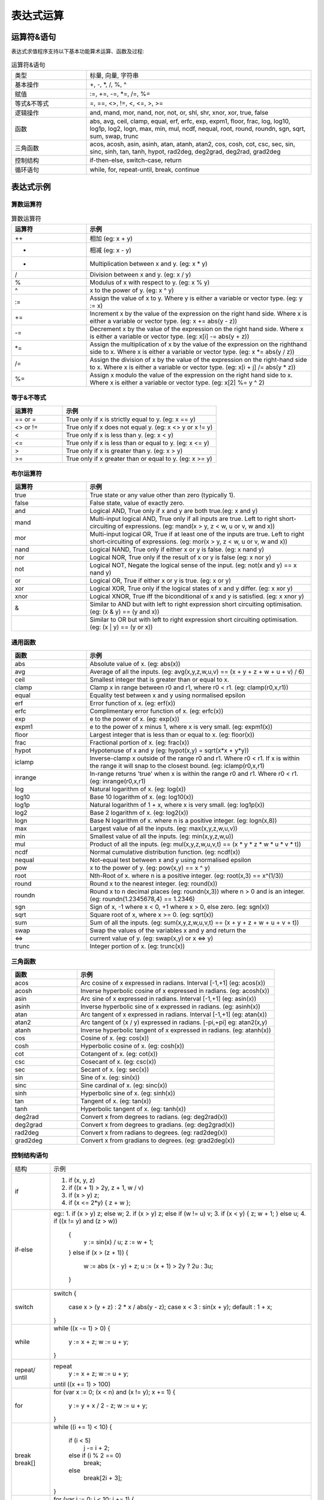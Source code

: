 .. _strategy-express:

==================
表达式运算
==================

运算符&语句
=========================

表达式求值程序支持以下基本功能算术运算、函数及过程:

.. csv-table:: 运算符&语句
  :widths: 20, 60

  "类型", "标量, 向量, 字符串"
  "基本操作", "+, -, *, /, %, ^"
  "赋值", ":=, +=, -=, *=, /=, %="
  "等式&不等式", "=, ==, <>, !=, <, <=, >, >="
  "逻辑操作", "and, mand, mor, nand, nor, not, or, shl, shr, xnor, xor, true, false"
  "函数", "abs, avg, ceil, clamp, equal, erf, erfc,  exp, expm1, floor, frac,  log, log10, log1p,  log2, logn,  max,  min,  mul,  ncdf,  nequal,  root, round, roundn, sgn, sqrt, sum, swap, trunc"
  "三角函数", "acos, acosh, asin, asinh, atan, atanh,  atan2, cos,  cosh, cot,  csc, sec,  sin, sinc,  sinh, tan, tanh, hypot, rad2deg, deg2grad,  deg2rad, grad2deg"
  "控制结构", "if-then-else, switch-case, return"
  "循环语句", "while, for, repeat-until, break, continue"

表达式示例
============================

算数运算符
-------------------------------

.. csv-table:: 算数运算符
  :header: "运算符", "示例"
  :widths: 20, 60

  "++", "相加 (eg: x + y)"
  "-", "相减 (eg: x - y)"
  "*", "Multiplication between x and y.  (eg: x * y)"
  "/", "Division between x and y.  (eg: x / y)"
  "%", "Modulus of x with respect to y.  (eg: x % y)"
  "^", "x to the power of y.  (eg: x ^ y)"
  ":=", "Assign the value of x to y. Where y is either a variable or vector type.  (eg: y := x)"
  "+=", "Increment x by the value of the expression on the right hand side. Where x is either a variable or vector type.  (eg: x += abs(y - z))"
  "-=", "Decrement x by the value of the expression on the right hand side. Where x is either a variable or vector type. (eg: x[i] -= abs(y + z))"
  "*=", "Assign the multiplication of x by the value of the expression on the righthand side to x. Where x is either a variable or vector type.  (eg: x *= abs(y / z))"
  "/=", "Assign the division of x by the value of the expression on the right-hand side to x. Where x is either a variable or vector type.  (eg: x[i + j] /= abs(y * z))"
  "%=", "Assign x modulo the value of the expression on the right hand side to x. Where x is either a variable or vector type.  (eg: x[2] %= y ^ 2)"

等于&不等式
-------------------------------

.. csv-table::
  :header: "运算符", "示例"
  :widths: 20, 60

  "== or =", "True only if x is strictly equal to y. (eg: x == y)"
  "<> or !=", "True only if x does not equal y. (eg: x <> y or x != y)"
  "<", "True only if x is less than y. (eg: x < y)"
  "<=", "True only if x is less than or equal to y. (eg: x <= y)"
  ">", "True only if x is greater than y. (eg: x > y)"
  ">=", "True only if x greater than or equal to y. (eg: x >= y)"

布尔运算符
-------------------------------

.. csv-table::
  :header: "运算符", "示例"
  :widths: 20, 60

  "true ", "True state or any value other than zero (typically 1)."
  "false", "False state, value of exactly zero."
  "and  ", "Logical AND, True only if x and y are both true.(eg: x and y)"
  "mand ", "Multi-input logical AND, True only if all inputs are true. Left to right short-circuiting of expressions. (eg: mand(x > y, z < w, u or v, w and x))"
  "mor  ", "Multi-input logical OR, True if at least one of the inputs are true. Left to right short-circuiting of expressions.  (eg: mor(x > y, z < w, u or v, w and x))"
  "nand ", "Logical NAND, True only if either x or y is false. (eg: x nand y)"
  "nor  ", "Logical NOR, True only if the result of x or y is false (eg: x nor y)"
  "not  ", "Logical NOT, Negate the logical sense of the input. (eg: not(x and y) == x nand y)"
  "or   ", "Logical OR, True if either x or y is true. (eg: x or y)"
  "xor  ", "Logical XOR, True only if the logical states of x and y differ.  (eg: x xor y)"
  "xnor ", "Logical XNOR, True iff the biconditional of x and y is satisfied.  (eg: x xnor y)"
  "&    ", "Similar to AND but with left to right expression short circuiting optimisation.  (eg: (x & y) == (y and x))"
  "|    ", "Similar to OR but with left to right expression short circuiting optimisation.  (eg: (x | y) == (y or x))"

通用函数
-------------------------------

.. csv-table::
  :header: "函数", "示例"
  :widths: 20, 60

  "abs    ", "Absolute value of x.  (eg: abs(x))"
  "avg    ", "Average of all the inputs. (eg: avg(x,y,z,w,u,v) == (x + y + z + w + u + v) / 6)"
  "ceil   ", "Smallest integer that is greater than or equal to x."
  "clamp  ", "Clamp x in range between r0 and r1, where r0 < r1. (eg: clamp(r0,x,r1))"
  "equal  ", "Equality test between x and y using normalised epsilon"
  "erf    ", "Error function of x.  (eg: erf(x))"
  "erfc   ", "Complimentary error function of x.  (eg: erfc(x))"
  "exp    ", "e to the power of x.  (eg: exp(x))"
  "expm1  ", "e to the power of x minus 1, where x is very small. (eg: expm1(x))"
  "floor  ", "Largest integer that is less than or equal to x. (eg: floor(x))"
  "frac   ", "Fractional portion of x.  (eg: frac(x))"
  "hypot  ", "Hypotenuse of x and y (eg: hypot(x,y) = sqrt(x*x + y*y))"
  "iclamp ", "Inverse-clamp x outside of the range r0 and r1. Where r0 < r1. If x is within the range it will snap to the closest bound. (eg: iclamp(r0,x,r1)"
  "inrange", "In-range returns 'true' when x is within the range r0 and r1. Where r0 < r1.  (eg: inrange(r0,x,r1)"
  "log    ", "Natural logarithm of x.  (eg: log(x)) "
  "log10  ", "Base 10 logarithm of x.  (eg: log10(x))"
  "log1p  ", "Natural logarithm of 1 + x, where x is very small. (eg: log1p(x))"
  "log2   ", "Base 2 logarithm of x.  (eg: log2(x))"
  "logn   ", "Base N logarithm of x. where n is a positive integer. (eg: logn(x,8))"
  "max    ", "Largest value of all the inputs. (eg: max(x,y,z,w,u,v))"
  "min    ", "Smallest value of all the inputs. (eg: min(x,y,z,w,u))"
  "mul    ", "Product of all the inputs. (eg: mul(x,y,z,w,u,v,t) == (x * y * z * w * u * v * t))"
  "ncdf   ", "Normal cumulative distribution function.  (eg: ncdf(x))"
  "nequal ", "Not-equal test between x and y using normalised epsilon"
  "pow    ", "x to the power of y.  (eg: pow(x,y) == x ^ y)"
  "root   ", "Nth-Root of x. where n is a positive integer. (eg: root(x,3) == x^(1/3))"
  "round  ", "Round x to the nearest integer.  (eg: round(x))"
  "roundn ", "Round x to n decimal places  (eg: roundn(x,3)) where n > 0 and is an integer. (eg: roundn(1.2345678,4) == 1.2346)"
  "sgn    ", "Sign of x, -1 where x < 0, +1 where x > 0, else zero. (eg: sgn(x))"
  "sqrt   ", "Square root of x, where x >= 0.  (eg: sqrt(x))"
  "sum    ", "Sum of all the inputs. (eg: sum(x,y,z,w,u,v,t) == (x + y + z + w + u + v + t))"
  "swap   ", "Swap the values of the variables x and y and return the"
  "<=>    ", "current value of y.  (eg: swap(x,y) or x <=> y)"
  "trunc  ", "Integer portion of x.  (eg: trunc(x))"

三角函数
-------------------------------

.. csv-table::
  :header: "函数", "示例"
  :widths: 20, 60

  "acos    ", "Arc cosine of x expressed in radians. Interval [-1,+1] (eg: acos(x))"
  "acosh   ", "Inverse hyperbolic cosine of x expressed in radians.  (eg: acosh(x))"
  "asin    ", "Arc sine of x expressed in radians. Interval [-1,+1] (eg: asin(x))"
  "asinh   ", "Inverse hyperbolic sine of x expressed in radians. (eg: asinh(x))"
  "atan    ", "Arc tangent of x expressed in radians. Interval [-1,+1] (eg: atan(x))"
  "atan2   ", "Arc tangent of (x / y) expressed in radians. [-pi,+pi] eg: atan2(x,y)"
  "atanh   ", "Inverse hyperbolic tangent of x expressed in radians. (eg: atanh(x))"
  "cos     ", "Cosine of x.  (eg: cos(x))"
  "cosh    ", "Hyperbolic cosine of x.  (eg: cosh(x))"
  "cot     ", "Cotangent of x.  (eg: cot(x))"
  "csc     ", "Cosecant of x.  (eg: csc(x))"
  "sec     ", "Secant of x.  (eg: sec(x))"
  "sin     ", "Sine of x.  (eg: sin(x))"
  "sinc    ", "Sine cardinal of x.  (eg: sinc(x))"
  "sinh    ", "Hyperbolic sine of x.  (eg: sinh(x))"
  "tan     ", "Tangent of x.  (eg: tan(x))"
  "tanh    ", "Hyperbolic tangent of x.  (eg: tanh(x))"
  "deg2rad ", "Convert x from degrees to radians.  (eg: deg2rad(x))"
  "deg2grad", "Convert x from degrees to gradians.  (eg: deg2grad(x))"
  "rad2deg ", "Convert x from radians to degrees.  (eg: rad2deg(x))"
  "grad2deg", "Convert x from gradians to degrees.  (eg: grad2deg(x))"

控制结构语句
-------------------------------

+----------+---------------------------------------------------------+
| 结构     | 示例                                                    |
+----------+---------------------------------------------------------+
| if       | 1. if (x, y, z)                                         |
|          | 2. if ((x + 1) > 2y, z + 1, w / v)                      |
|          | 3. if (x > y) z;                                        |
|          | 4. if (x <= 2*y) { z + w };                             |
+----------+---------------------------------------------------------+
| if-else  | eg::                                                    |
|          | 1. if (x > y) z; else w;                                |
|          | 2. if (x > y) z; else if (w != u) v;                    |
|          | 3. if (x < y) { z; w + 1; } else u;                     |
|          | 4. if ((x != y) and (z > w))                            |
|          |    {                                                    |
|          |      y := sin(x) / u;                                   |
|          |      z := w + 1;                                        |
|          |    }                                                    |
|          |    else if (x > (z + 1))                                |
|          |    {                                                    |
|          |      w := abs (x - y) + z;                              |
|          |      u := (x + 1) > 2y ? 2u : 3u;                       |
|          |    }                                                    |
+----------+---------------------------------------------------------+
| switch   | switch                                                  |
|          | {                                                       |
|          |   case x > (y + z) : 2 * x / abs(y - z);                |
|          |   case x < 3       : sin(x + y);                        |
|          |   default          : 1 + x;                             |
|          | }                                                       |
+----------+---------------------------------------------------------+
| while    | while ((x -= 1) > 0)                                    |
|          | {                                                       |
|          |   y := x + z;                                           |
|          |   w := u + y;                                           |
|          | }                                                       |
+----------+---------------------------------------------------------+
| repeat/  | repeat                                                  |
| until    |   y := x + z;                                           |
|          |   w := u + y;                                           |
|          | until ((x += 1) > 100)                                  |
+----------+---------------------------------------------------------+
| for      | for (var x := 0; (x < n) and (x != y); x += 1)          |
|          | {                                                       |
|          |   y := y + x / 2 - z;                                   |
|          |   w := u + y;                                           |
|          | }                                                       |
+----------+---------------------------------------------------------+
| break    | while ((i += 1) < 10)                                   |
| break[]  | {                                                       |
|          |   if (i < 5)                                            |
|          |     j -= i + 2;                                         |
|          |   else if (i % 2 == 0)                                  |
|          |     break;                                              |
|          |   else                                                  |
|          |     break[2i + 3];                                      |
|          | }                                                       |
+----------+---------------------------------------------------------+
| continue | for (var i := 0; i < 10; i += 1)                        |
|          | {                                                       |
|          |   if (i < 5)                                            |
|          |     continue;                                           |
|          |   j -= i + 2;                                           |
|          | }                                                       |
+----------+---------------------------------------------------------+
| return   | 1. return [1];                                          |
|          | 2. return [x, 'abx'];                                   |
|          | 3. return [x, x + y,'abx'];                             |
|          | 4. return [];                                           |
|          | 5. if (x < y)                                           |
|          |     return [x, x - y, 'result-set1', 123.456];          |
|          |    else                                                 |
|          |     return [y, x + y, 'result-set2'];                   |
+----------+---------------------------------------------------------+
| ?:       | 1. x ? y : z                                            |
|          | 2. x + 1 > 2y ? z + 1 : (w / v)                         |
|          | 3. min(x,y) > z ? (x < y + 1) ? x : y : (w * v)         |
+----------+---------------------------------------------------------+
| ~        | ~(i := x + 1, j := y / z, k := sin(w/u)) == (sin(w/u))) |
|          | ~{i := x + 1; j := y / z; k := sin(w/u)} == (sin(w/u))) |
+----------+---------------------------------------------------------+
| [*]      | [*]                                                     |
|          | {                                                       |
|          |   case (x + 1) > (y - 2)    : x := z / 2 + sin(y / pi); |
|          |   case (x + 2) < abs(y + 3) : w / 4 + min(5y,9);        |
|          |   case (x + 3) == (y * 4)   : y := abs(z / 6) + 7y;     |
|          | }                                                       |
+----------+---------------------------------------------------------+
| []       | 1. v[]                                                  |
|          | 2. max_size := max(v0[],v1[],v2[],v3[])                 |
+----------+---------------------------------------------------------+

变量&多语句
=============================================

变量定义用关键字 var，当有多个表达式时，每个表达式以分号“;” 结尾。如：

var x := 1;
var y := 2;
x := x + y; // 1 + 2 = 3

注释
=============================================
表达式中注释文本用双斜杠，可以是单独一行或表达式尾部





